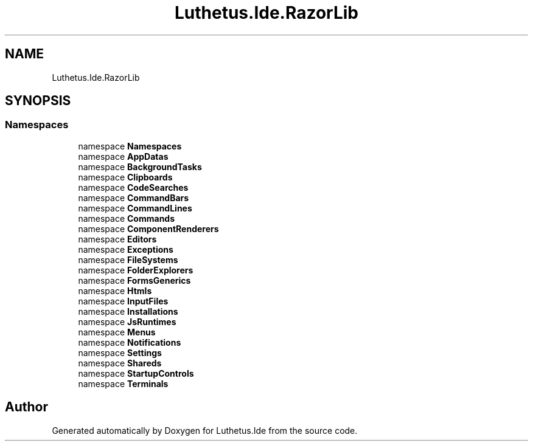 .TH "Luthetus.Ide.RazorLib" 3 "Version 1.0.0" "Luthetus.Ide" \" -*- nroff -*-
.ad l
.nh
.SH NAME
Luthetus.Ide.RazorLib
.SH SYNOPSIS
.br
.PP
.SS "Namespaces"

.in +1c
.ti -1c
.RI "namespace \fBNamespaces\fP"
.br
.ti -1c
.RI "namespace \fBAppDatas\fP"
.br
.ti -1c
.RI "namespace \fBBackgroundTasks\fP"
.br
.ti -1c
.RI "namespace \fBClipboards\fP"
.br
.ti -1c
.RI "namespace \fBCodeSearches\fP"
.br
.ti -1c
.RI "namespace \fBCommandBars\fP"
.br
.ti -1c
.RI "namespace \fBCommandLines\fP"
.br
.ti -1c
.RI "namespace \fBCommands\fP"
.br
.ti -1c
.RI "namespace \fBComponentRenderers\fP"
.br
.ti -1c
.RI "namespace \fBEditors\fP"
.br
.ti -1c
.RI "namespace \fBExceptions\fP"
.br
.ti -1c
.RI "namespace \fBFileSystems\fP"
.br
.ti -1c
.RI "namespace \fBFolderExplorers\fP"
.br
.ti -1c
.RI "namespace \fBFormsGenerics\fP"
.br
.ti -1c
.RI "namespace \fBHtmls\fP"
.br
.ti -1c
.RI "namespace \fBInputFiles\fP"
.br
.ti -1c
.RI "namespace \fBInstallations\fP"
.br
.ti -1c
.RI "namespace \fBJsRuntimes\fP"
.br
.ti -1c
.RI "namespace \fBMenus\fP"
.br
.ti -1c
.RI "namespace \fBNotifications\fP"
.br
.ti -1c
.RI "namespace \fBSettings\fP"
.br
.ti -1c
.RI "namespace \fBShareds\fP"
.br
.ti -1c
.RI "namespace \fBStartupControls\fP"
.br
.ti -1c
.RI "namespace \fBTerminals\fP"
.br
.in -1c
.SH "Author"
.PP 
Generated automatically by Doxygen for Luthetus\&.Ide from the source code\&.
